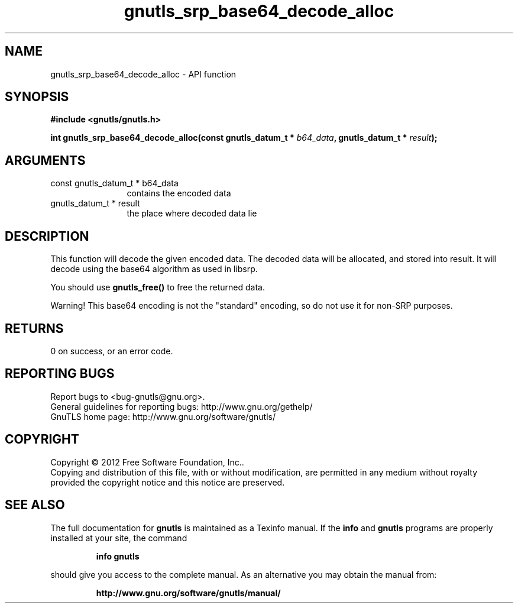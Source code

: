 .\" DO NOT MODIFY THIS FILE!  It was generated by gdoc.
.TH "gnutls_srp_base64_decode_alloc" 3 "3.0.19" "gnutls" "gnutls"
.SH NAME
gnutls_srp_base64_decode_alloc \- API function
.SH SYNOPSIS
.B #include <gnutls/gnutls.h>
.sp
.BI "int gnutls_srp_base64_decode_alloc(const gnutls_datum_t * " b64_data ", gnutls_datum_t * " result ");"
.SH ARGUMENTS
.IP "const gnutls_datum_t * b64_data" 12
contains the encoded data
.IP "gnutls_datum_t * result" 12
the place where decoded data lie
.SH "DESCRIPTION"
This function will decode the given encoded data. The decoded data
will be allocated, and stored into result.  It will decode using
the base64 algorithm as used in libsrp.

You should use \fBgnutls_free()\fP to free the returned data.

Warning!  This base64 encoding is not the "standard" encoding, so
do not use it for non\-SRP purposes.
.SH "RETURNS"
0 on success, or an error code.
.SH "REPORTING BUGS"
Report bugs to <bug-gnutls@gnu.org>.
.br
General guidelines for reporting bugs: http://www.gnu.org/gethelp/
.br
GnuTLS home page: http://www.gnu.org/software/gnutls/

.SH COPYRIGHT
Copyright \(co 2012 Free Software Foundation, Inc..
.br
Copying and distribution of this file, with or without modification,
are permitted in any medium without royalty provided the copyright
notice and this notice are preserved.
.SH "SEE ALSO"
The full documentation for
.B gnutls
is maintained as a Texinfo manual.  If the
.B info
and
.B gnutls
programs are properly installed at your site, the command
.IP
.B info gnutls
.PP
should give you access to the complete manual.
As an alternative you may obtain the manual from:
.IP
.B http://www.gnu.org/software/gnutls/manual/
.PP
